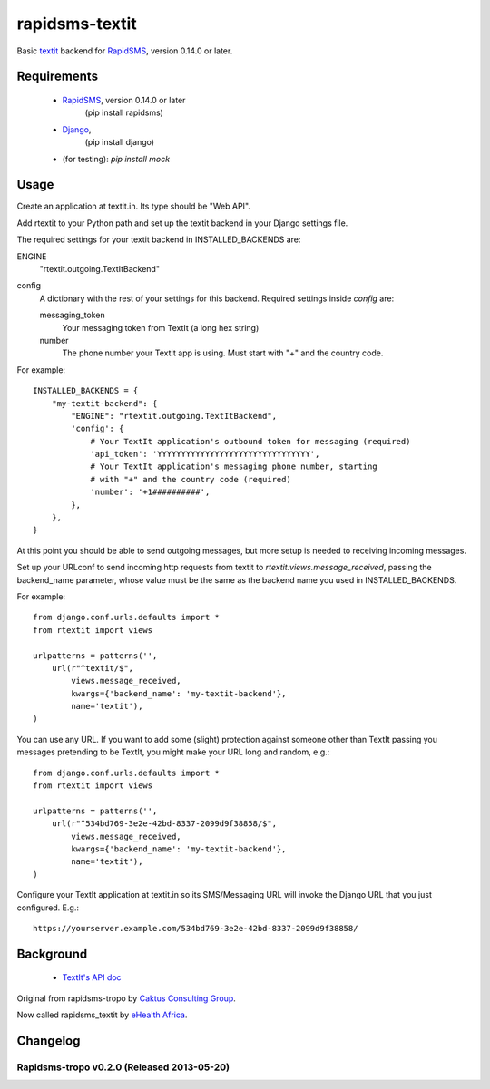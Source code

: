 rapidsms-textit
============================

Basic `textit <http://www.textit.in>`_ backend for
`RapidSMS <http://www.rapidsms.org/>`_, version 0.14.0 or later.

Requirements
------------

 * `RapidSMS <http://www.rapidsms.org>`_, version 0.14.0 or later
    (pip install rapidsms)
 * `Django <https://djangoproject.com>`_,
    (pip install django)
 *  (for testing):  `pip install mock`

Usage
-----

Create an application at textit.in.  Its type should be "Web API".

Add rtextit to your Python path and set up the textit backend in your Django
settings file.

The required settings for your textit backend in INSTALLED_BACKENDS are:

ENGINE
    "rtextit.outgoing.TextItBackend"

config
    A dictionary with the rest of your settings for this backend. Required
    settings inside `config` are:

    messaging_token
        Your messaging token from TextIt (a long hex string)

    number
        The phone number your TextIt app is using. Must start with "+" and the
        country code.

For example::

    INSTALLED_BACKENDS = {
        "my-textit-backend": {
            "ENGINE": "rtextit.outgoing.TextItBackend",
            'config': {
                # Your TextIt application's outbound token for messaging (required)
                'api_token': 'YYYYYYYYYYYYYYYYYYYYYYYYYYYYYYYY',
                # Your TextIt application's messaging phone number, starting
                # with "+" and the country code (required)
                'number': '+1##########',
            },
        },
    }

At this point you should be able to send outgoing messages, but more setup is needed to receiving incoming messages.

Set up your URLconf to send incoming http requests from textit to
`rtextit.views.message_received`, passing the backend_name parameter, whose
value must be the same as the backend name you used in INSTALLED_BACKENDS.

For example::

    from django.conf.urls.defaults import *
    from rtextit import views

    urlpatterns = patterns('',
        url(r"^textit/$",
            views.message_received,
            kwargs={'backend_name': 'my-textit-backend'},
            name='textit'),
    )

You can use any URL.  If you want to add some (slight) protection against
someone other than TextIt passing you messages pretending to be TextIt, you
might make your URL long and random, e.g.::

    from django.conf.urls.defaults import *
    from rtextit import views

    urlpatterns = patterns('',
        url(r"^534bd769-3e2e-42bd-8337-2099d9f38858/$",
            views.message_received,
            kwargs={'backend_name': 'my-textit-backend'},
            name='textit'),
    )

Configure your TextIt application at textit.in so its SMS/Messaging URL will invoke the Django URL that you just configured.  E.g.::

    https://yourserver.example.com/534bd769-3e2e-42bd-8337-2099d9f38858/

Background
----------

 * `TextIt's API doc <http://textit.in/api/v1>`_

Original from rapidsms-tropo by `Caktus Consulting Group <http://www.caktusgroup.com/>`_.

Now called rapidsms_textit by `eHealth Africa <http://www.ehealthafrica.org/>`_.

Changelog
--------------------------------

Rapidsms-tropo v0.2.0 (Released 2013-05-20)
________________________________

